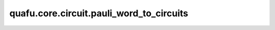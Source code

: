 quafu.core.circuit.pauli_word_to_circuits
================================================

.. py:function:: quafu.core.circuit.pauli_word_to_circuits(qubitops)

    将单泡利词的量子算子转换成量子线路。

    参数：
        - **qubitops** (QubitOperator, Hamiltonian) - 单泡利词的量子算子。

    返回：
        Circuit，量子线路。

    异常：
        - **TypeError** - 如果 `qubitops` 不是 `Hamiltonian` 或 `QubitOperator` 。
        - **ValueError** - 如果 `qubitops` 是 `QubitOperator`，但不是在 ``'origin'`` 模式下。
        - **ValueError** - 如果 `qubitops` 有多个泡利词。
